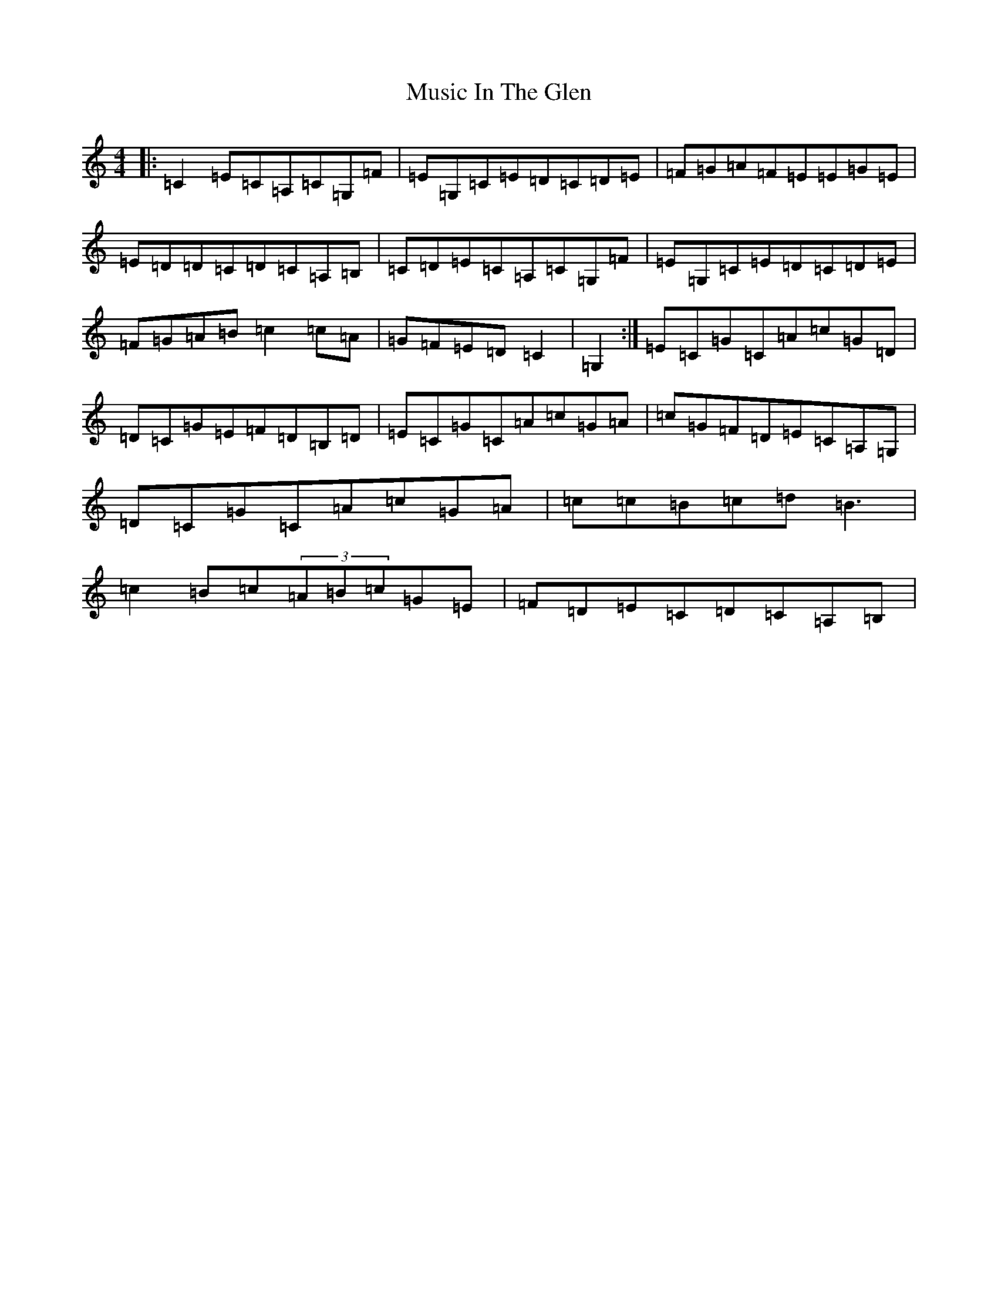 X: 15098
T: Music In The Glen
S: https://thesession.org/tunes/303#setting13066
Z: G Major
R: reel
M:4/4
L:1/8
K: C Major
|:=C2=E=C=A,=C=G,=F|=E=G,=C=E=D=C=D=E|=F=G=A=F=E=E=G=E|=E=D=D=C=D=C=A,=B,|=C=D=E=C=A,=C=G,=F|=E=G,=C=E=D=C=D=E|=F=G=A=B=c2=c=A|=G=F=E=D=C2|=G,2:|=E=C=G=C=A=c=G=D|=D=C=G=E=F=D=B,=D|=E=C=G=C=A=c=G=A|=c=G=F=D=E=C=A,=G,|=D=C=G=C=A=c=G=A|=c=c=B=c=d=B3|=c2=B=c(3=A=B=c=G=E|=F=D=E=C=D=C=A,=B,|